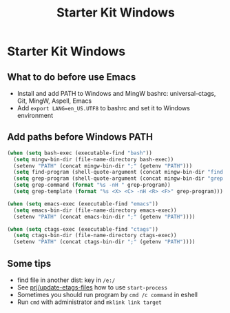 #+TITLE: Starter Kit Windows
#+OPTIONS: toc:2 num:nil ^:nil

* Starter Kit Windows

** What to do before use Emacs

+ Install and add PATH to Windows and MingW bashrc: universal-ctags, Git, MingW,
  Aspell, Emacs
+ Add =export LANG=en_US.UTF8= to bashrc and set it to Windows environment

** Add paths before Windows PATH

#+begin_src emacs-lisp
(when (setq bash-exec (executable-find "bash"))
  (setq mingw-bin-dir (file-name-directory bash-exec))
  (setenv "PATH" (concat mingw-bin-dir ";" (getenv "PATH")))
  (setq find-program (shell-quote-argument (concat mingw-bin-dir "find.exe")))
  (setq grep-program (shell-quote-argument (concat mingw-bin-dir "grep.exe")))
  (setq grep-command (format "%s -nH " grep-program))
  (setq grep-template (format "%s <X> <C> -nH <R> <F>" grep-program)))

(when (setq emacs-exec (executable-find "emacs"))
  (setq emacs-bin-dir (file-name-directory emacs-exec))
  (setenv "PATH" (concat emacs-bin-dir ";" (getenv "PATH"))))

(when (setq ctags-exec (executable-find "ctags"))
  (setq ctags-bin-dir (file-name-directory ctags-exec))
  (setenv "PATH" (concat ctags-bin-dir ";" (getenv "PATH"))))
#+end_src

** Some tips

+ find file in another dist: key in =/e:/=
+ See [[elisp:prj/update-etags-files][prj/update-etags-files]] how to use =start-process=
+ Sometimes you should run program by =cmd /c command= in eshell
+ Run =cmd= with administrator and =mklink link target=
